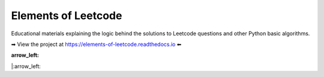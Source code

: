 Elements of Leetcode
====================

Educational materials explaining the logic behind the solutions to Leetcode 
questions and other Python basic algorithms.

➡ View the project at https://elements-of-leetcode.readthedocs.io ⬅

:arrow_left:
|:arrow_left: